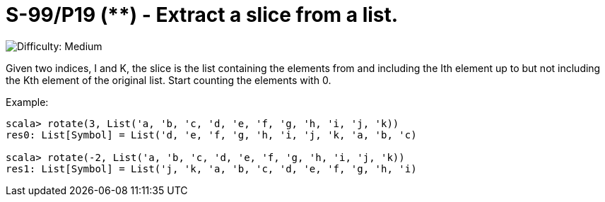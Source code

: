 = S-99/P19 (**) - Extract a slice from a list.

image::https://img.shields.io/badge/difficulty-medium-orange?style=for-the-badge[Difficulty: Medium]

Given two indices, I and K, the slice is the list containing the elements from and including the Ith element up to but not including the Kth element of the original list. Start counting the elements with 0. 

.Example:
[caption=""]
====
```scala
scala> rotate(3, List('a, 'b, 'c, 'd, 'e, 'f, 'g, 'h, 'i, 'j, 'k))
res0: List[Symbol] = List('d, 'e, 'f, 'g, 'h, 'i, 'j, 'k, 'a, 'b, 'c)

scala> rotate(-2, List('a, 'b, 'c, 'd, 'e, 'f, 'g, 'h, 'i, 'j, 'k))
res1: List[Symbol] = List('j, 'k, 'a, 'b, 'c, 'd, 'e, 'f, 'g, 'h, 'i)
```
====

